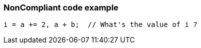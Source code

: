 === NonCompliant code example

[source,text]
----
i = a += 2, a + b;  // What's the value of i ?
----

